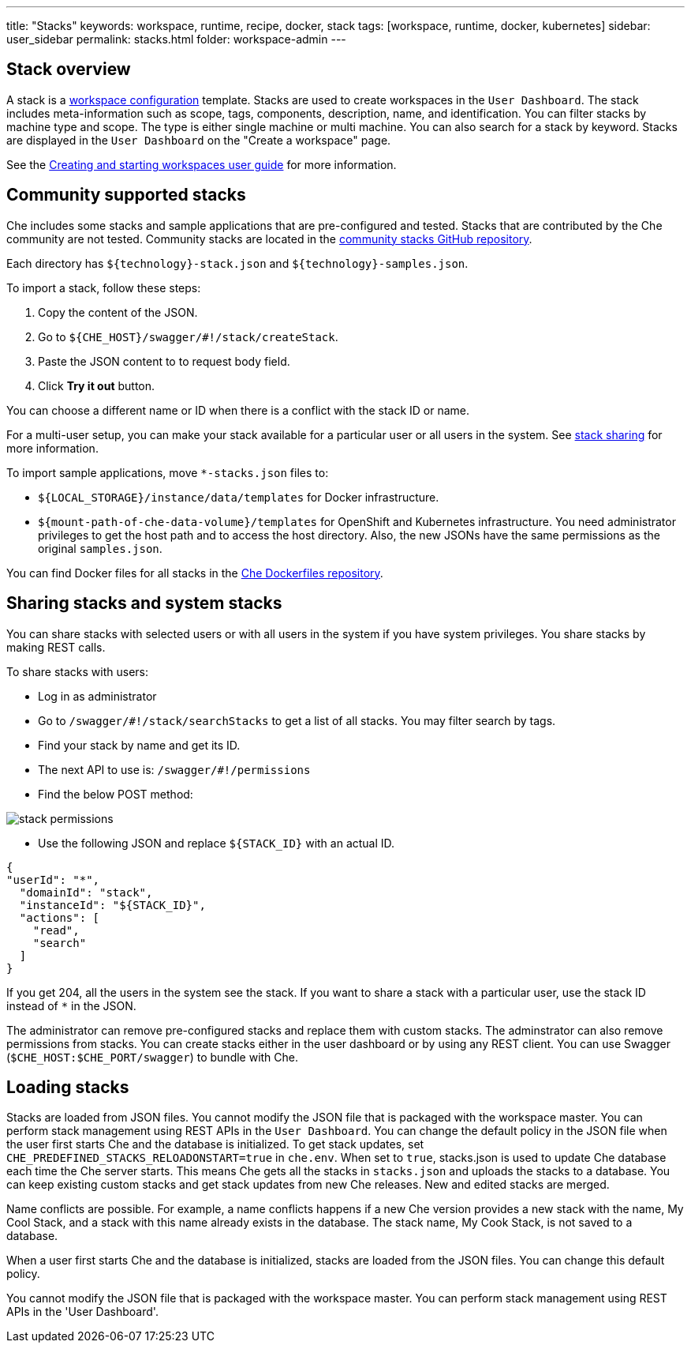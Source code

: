 ---
title: "Stacks"
keywords: workspace, runtime, recipe, docker, stack
tags: [workspace, runtime, docker, kubernetes]
sidebar: user_sidebar
permalink: stacks.html
folder: workspace-admin
---



[id="stack-overview"]
== Stack overview

A stack is a link:workspace-data-model.html[workspace configuration] template. Stacks are used to create workspaces in the `User Dashboard`. The stack includes meta-information such as scope, tags, components, description, name, and identification.  You can filter stacks by machine type and scope. The type is either single machine or multi machine.  You can also search for a stack by keyword. Stacks are displayed in the `User Dashboard` on the "Create a workspace" page.

See the link:creating-starting-workspaces.html[Creating and starting workspaces user guide] for more information.

[id="community-supported-stacks"]
== Community supported stacks

Che includes some stacks and sample applications that are pre-configured and tested. Stacks that are contributed by the Che community are not tested. Community stacks are located in the https://github.com/che-samples/community-stacks[community stacks GitHub repository].

Each directory has `${technology}-stack.json` and `${technology}-samples.json`.

To import a stack, follow these steps:

.  Copy the content of the JSON.
.  Go to `${CHE_HOST}/swagger/#!/stack/createStack`.
.  Paste the JSON content to to request body field.
.  Click *Try it out* button.

You can choose a different name or ID when there is a conflict with the stack ID or name.

For a multi-user setup, you can make your stack available for a particular user or all users in the system.  See link:#stack-sharing-and-system-stacks[stack sharing] for more information.

To import sample applications, move `*-stacks.json` files to:

* `${LOCAL_STORAGE}/instance/data/templates` for Docker infrastructure.
* `${mount-path-of-che-data-volume}/templates` for OpenShift and Kubernetes infrastructure. You need administrator privileges to get the host path and to access the host directory. Also, the new JSONs have the same permissions as the original `samples.json`.

You can find Docker files for all stacks in the https://github.com/eclipse/che-dockerfiles[Che Dockerfiles repository].

[id="sharing-stacks-and-system-stacks"]
== Sharing stacks and system stacks

You can share stacks with selected users or with all users in the system if you have system privileges.  You share stacks by making REST calls.

To share stacks with users:

* Log in as administrator
* Go to `/swagger/#!/stack/searchStacks` to get a list of all stacks. You may filter search by tags.
* Find your stack by name and get its ID.
* The next API to use is: `/swagger/#!/permissions`
* Find the below POST method:

image::workspaces/stack_permissions.png[]

* Use the following JSON and replace `${STACK_ID}` with an actual ID.

[source,json]
----
{
"userId": "*",
  "domainId": "stack",
  "instanceId": "${STACK_ID}",
  "actions": [
    "read",
    "search"
  ]
}
----

If you get 204, all the users in the system see the stack. If you want to share a stack with a particular user, use the stack ID instead of `*` in the JSON.

The administrator can remove pre-configured stacks and replace them with custom stacks. The adminstrator can also remove permissions from stacks.  You can create stacks either in the user dashboard or by using any REST client. You can use Swagger (`$CHE_HOST:$CHE_PORT/swagger`) to bundle with Che.

[id="loading-stacks"]
== Loading stacks

Stacks are loaded from JSON files. You cannot modify the JSON file that is packaged with the workspace master.  You can perform stack management using REST APIs in the `User Dashboard`.
You can change the default policy in the JSON file when the user first starts Che and the database is initialized.   To get stack updates, set `CHE_PREDEFINED_STACKS_RELOADONSTART=true` in `che.env`. When set to `true`, stacks.json is used to update Che database each time the Che server starts. This means Che gets all the stacks in `stacks.json` and uploads the stacks to a database.
 You can keep existing custom stacks and get stack updates from new Che releases. New and edited stacks are merged. 

Name conflicts are possible. For example, a name conflicts happens  if a new Che version provides a new stack with the name, My Cool Stack, and a stack with this name already exists in the database.  The stack name, My Cook Stack, is not saved to a database.

When a user first starts Che and the database is initialized, stacks are loaded from the JSON files.  You can change this default policy.

You cannot modify the JSON file that is packaged with the workspace master.  You can perform stack management using REST APIs in the 'User Dashboard'.
